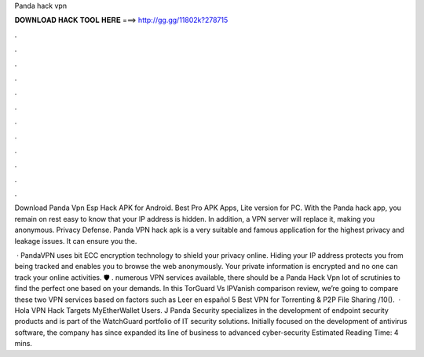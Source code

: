 Panda hack vpn



𝐃𝐎𝐖𝐍𝐋𝐎𝐀𝐃 𝐇𝐀𝐂𝐊 𝐓𝐎𝐎𝐋 𝐇𝐄𝐑𝐄 ===> http://gg.gg/11802k?278715



.



.



.



.



.



.



.



.



.



.



.



.

Download Panda Vpn Esp Hack APK for Android. Best Pro APK Apps, Lite version for PC. With the Panda hack app, you remain on rest easy to know that your IP address is hidden. In addition, a VPN server will replace it, making you anonymous. Privacy Defense. Panda VPN hack apk is a very suitable and famous application for the highest privacy and leakage issues. It can ensure you the.

 · PandaVPN uses bit ECC encryption technology to shield your privacy online. Hiding your IP address protects you from being tracked and enables you to browse the web anonymously. Your private information is encrypted and no one can track your online activities. 🛡 . numerous VPN services available, there should be a Panda Hack Vpn lot of scrutinies to find the perfect one based on your demands. In this TorGuard Vs IPVanish comparison review, we’re going to compare these two VPN services based on factors such as Leer en español 5 Best VPN for Torrenting & P2P File Sharing /10().  · Hola VPN Hack Targets MyEtherWallet Users. J Panda Security specializes in the development of endpoint security products and is part of the WatchGuard portfolio of IT security solutions. Initially focused on the development of antivirus software, the company has since expanded its line of business to advanced cyber-security Estimated Reading Time: 4 mins.
